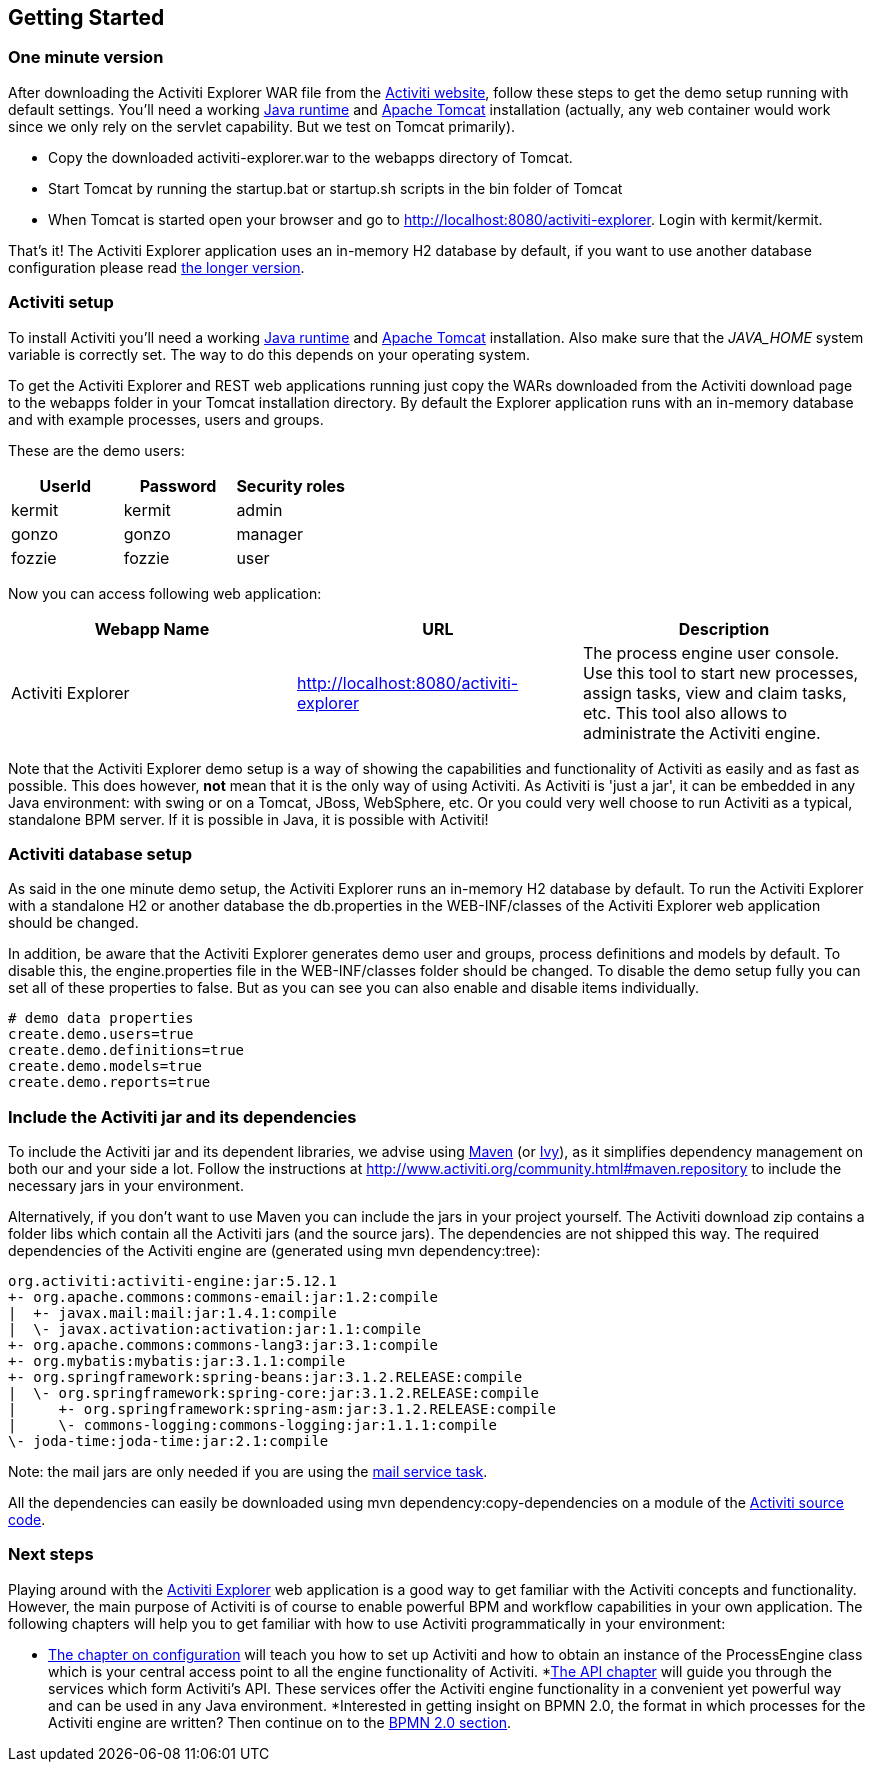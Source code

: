 
== Getting Started

[[demo.setup.one.minute.version]]

=== One minute version


After downloading the Activiti Explorer WAR file from the link:$$http://www.activiti.org$$[Activiti website], follow these steps to get the demo setup running with default settings. You'll need a working link:$$http://java.sun.com/javase/downloads/index.jsp$$[Java runtime] and link:$$http://tomcat.apache.org/download-70.cgi$$[Apache Tomcat] installation (actually, any web container would work since we only rely on the servlet capability. But we test on Tomcat primarily).

* Copy the downloaded activiti-explorer.war to the webapps directory of Tomcat.
* Start Tomcat by running the startup.bat or startup.sh scripts in the bin folder of Tomcat
* When Tomcat is started open your browser and go to  link:$$http://localhost:8080/activiti-explorer$$[http://localhost:8080/activiti-explorer].
            Login with kermit/kermit.



That's it! The Activiti Explorer application uses an in-memory H2 database by default, if you want to use another database configuration please read <<activiti.setup,the longer version>>.


[[activiti.setup]]


=== Activiti setup

To install Activiti you'll need a working link:$$http://java.sun.com/javase/downloads/index.jsp$$[Java runtime] and link:$$http://tomcat.apache.org/download-70.cgi$$[Apache Tomcat] installation. Also make sure that the _$$JAVA_HOME$$_ system variable is correctly set. The way to do this depends on your operating system.

To get the Activiti Explorer and REST web applications running just copy the WARs downloaded from the Activiti download page to the +webapps+ folder in your Tomcat installation directory. By default the Explorer application runs with an in-memory database and with example processes, users and groups.


These are the demo users:

[options="header"]
|===============
|UserId|Password|Security roles
|kermit|kermit|admin
|gonzo|gonzo|manager
|fozzie|fozzie|user
|===============


Now you can access following web application:

[options="header"]
|===============
|Webapp Name|URL|Description
|Activiti Explorer|link:$$http://localhost:8080/activiti-explorer$$[http://localhost:8080/activiti-explorer]|The process engine user console.  Use this tool to start new processes, assign tasks, view and claim tasks, etc. This tool also allows to administrate the Activiti engine.
|===============

Note that the Activiti Explorer demo setup is a way of showing the capabilities and functionality of Activiti as easily and as fast as possible. This does however, *not* mean
that it is the only way of using Activiti. As Activiti is 'just a jar', it can be embedded in any Java environment: with swing or on a Tomcat, JBoss, WebSphere, etc. Or you could very well choose to run Activiti as a typical, standalone BPM server. If it is possible in Java, it is possible with Activiti!


[[activiti.setup.database]]


=== Activiti database setup

As said in the one minute demo setup, the Activiti Explorer runs an in-memory H2 database by default. To run the Activiti Explorer with a standalone H2 or another database the db.properties in the WEB-INF/classes of the Activiti Explorer web application  should be changed.


In addition, be aware that the Activiti Explorer generates demo user and groups, process definitions and models by default. To disable this, the engine.properties file in the WEB-INF/classes folder should be changed. To disable the demo setup fully you can set all of these properties to false. But as you can see you can also enable and disable items individually.

[source, properties, linenums]
----
# demo data properties
create.demo.users=true
create.demo.definitions=true
create.demo.models=true
create.demo.reports=true
----

[[getting.started.including.libs]]


=== Include the Activiti jar and its dependencies


To include the Activiti jar and its dependent libraries, we advise using link:$$http://maven.apache.org/$$[Maven] (or link:$$http://ant.apache.org/ivy/$$[Ivy]), as it
 simplifies dependency management on both our and your side a lot. Follow the instructions at link:$$http://www.activiti.org/community.html#maven.repository$$[] to include the necessary jars in your environment.


Alternatively, if you don't want to use Maven you can include the jars in your project yourself. The Activiti download zip contains a folder +libs+ which contain all the Activiti jars (and the source jars). The dependencies are not shipped this way. The required dependencies of the Activiti engine are (generated using ++mvn dependency:tree++):

----
org.activiti:activiti-engine:jar:5.12.1
+- org.apache.commons:commons-email:jar:1.2:compile
|  +- javax.mail:mail:jar:1.4.1:compile
|  \- javax.activation:activation:jar:1.1:compile
+- org.apache.commons:commons-lang3:jar:3.1:compile
+- org.mybatis:mybatis:jar:3.1.1:compile
+- org.springframework:spring-beans:jar:3.1.2.RELEASE:compile
|  \- org.springframework:spring-core:jar:3.1.2.RELEASE:compile
|     +- org.springframework:spring-asm:jar:3.1.2.RELEASE:compile
|     \- commons-logging:commons-logging:jar:1.1.1:compile
\- joda-time:joda-time:jar:2.1:compile
----

Note: the mail jars are only needed if you are using the <<bpmnEmailTask,mail service task>>.

All the dependencies can easily be downloaded using +mvn dependency:copy-dependencies+ on a module of the link:$$https://github.com/Activiti/Activiti$$[Activiti source code].


[[getting.started.next.steps]]

=== Next steps

Playing around with the <<activitiExplorer,Activiti Explorer>> web application is a good way to get familiar with the Activiti concepts and functionality. However, the main purpose of Activiti is of course to enable powerful BPM and workflow capabilities in your own application. The following chapters will help you to get familiar with how to use Activiti programmatically in your environment:

* <<configuration,The chapter on configuration>> will teach you how to set up Activiti and how to obtain an instance of the +ProcessEngine+ class which is your central access point to all the engine functionality of Activiti.
*<<chapterApi,The API chapter>> will guide you through the services which form Activiti's API. These services offer the Activiti engine functionality in a convenient yet powerful way and can be used in any Java environment.
*Interested in getting insight on BPMN 2.0, the format in which processes for the Activiti engine are written? Then continue on to the <<bpmn20,BPMN 2.0 section>>.
